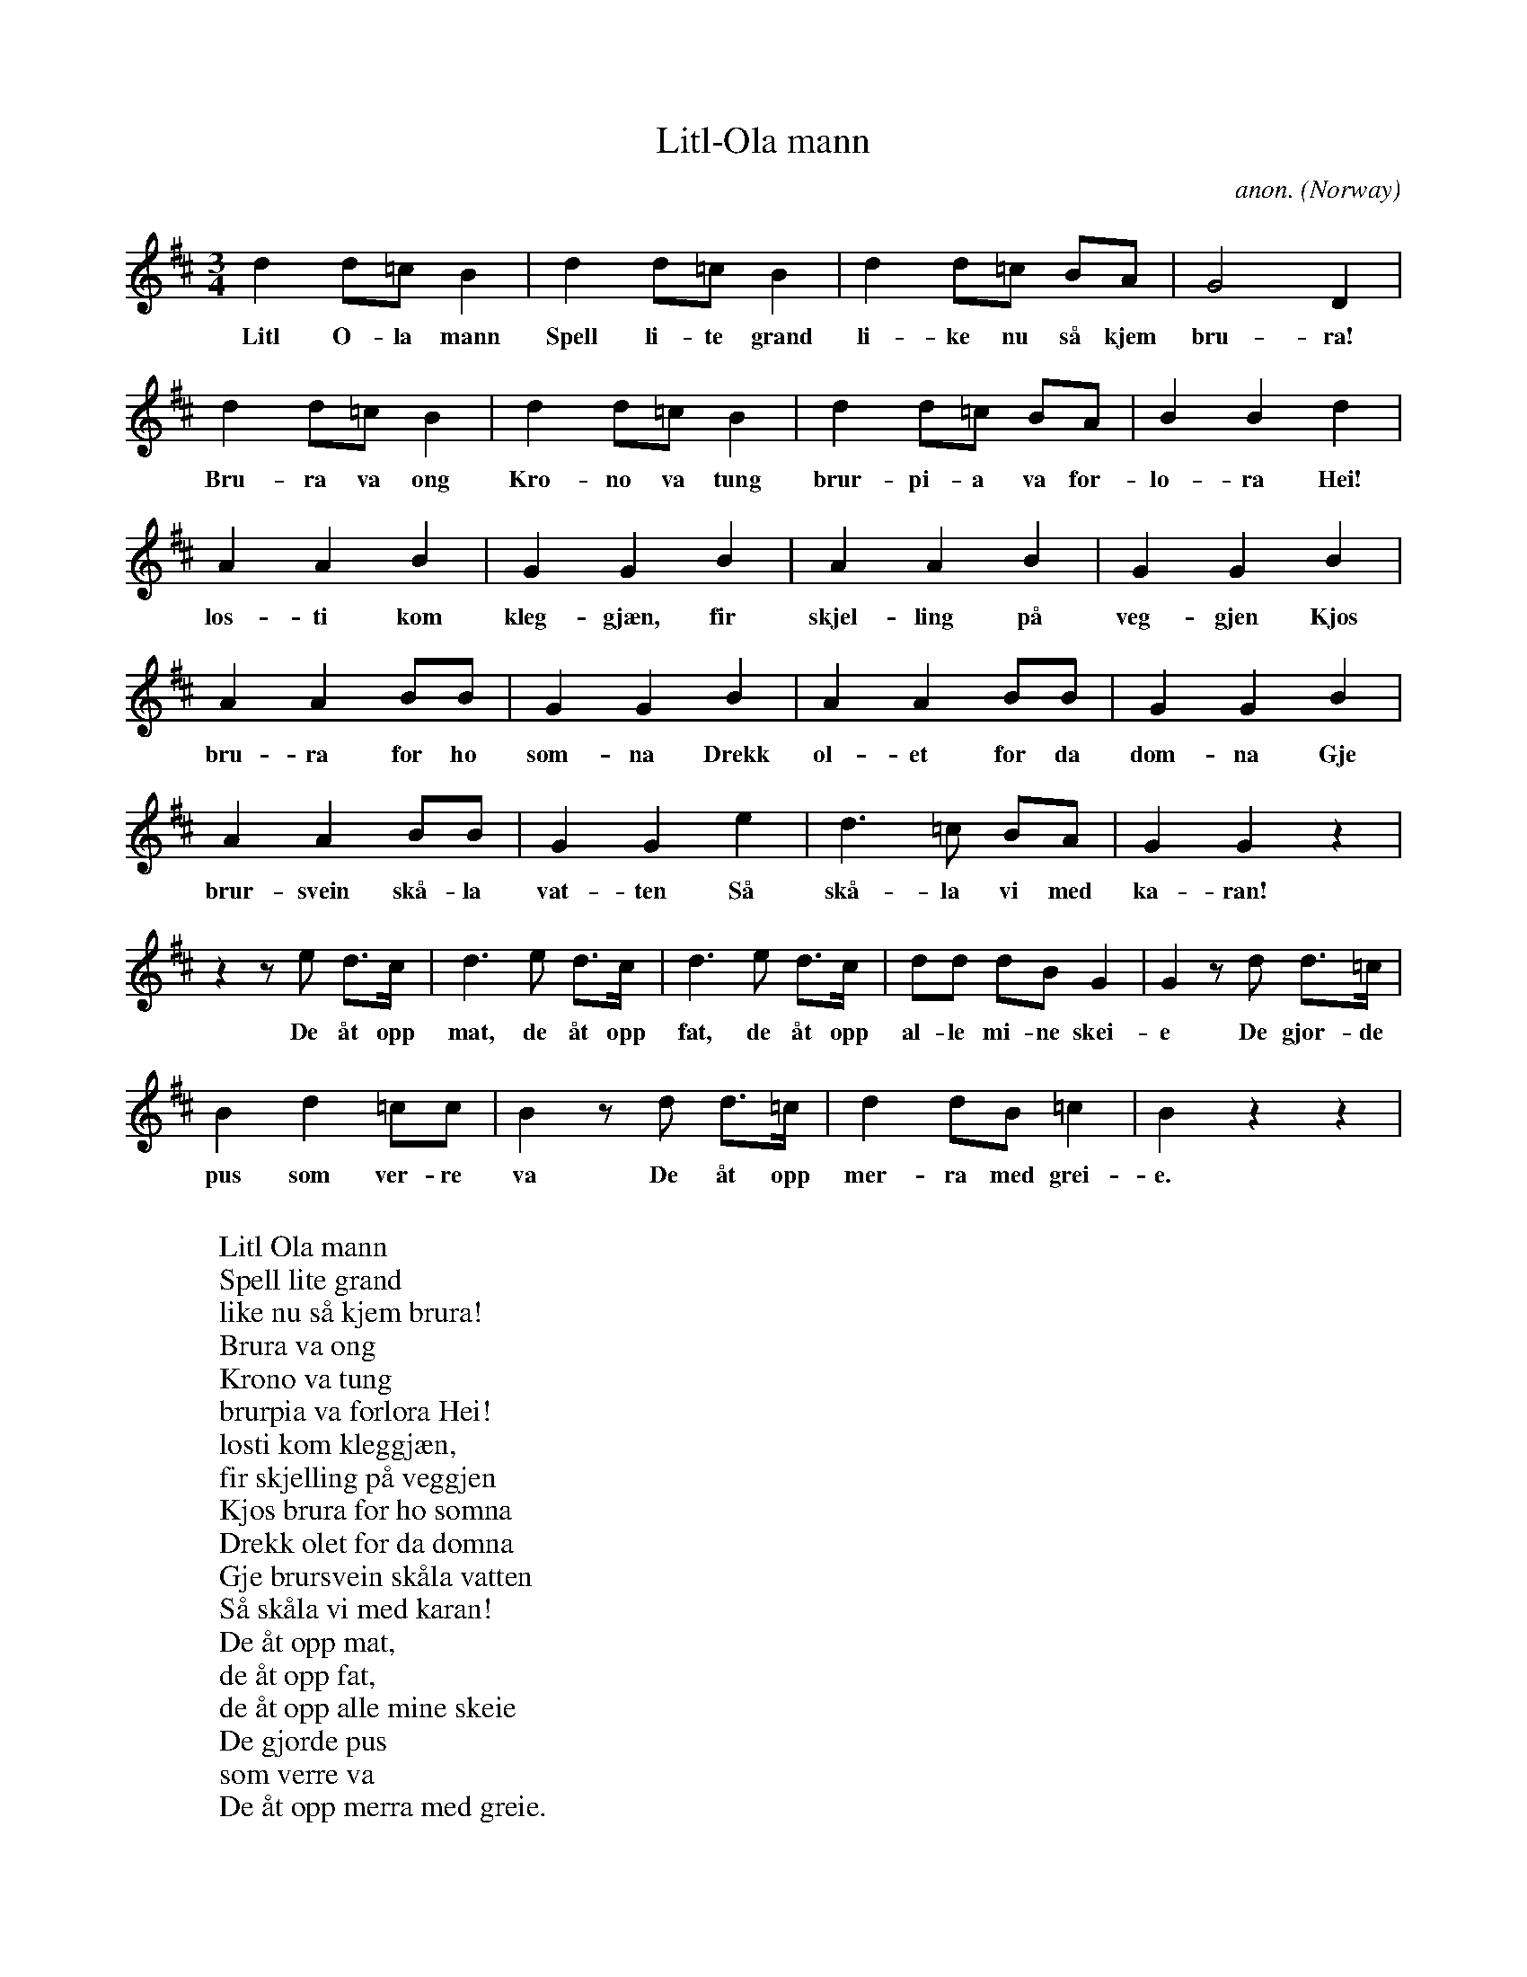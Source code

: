 X: 1
T:Litl-Ola mann
C:anon.
O:Norway
A:Saltdal
R:Vals
ABC transcription by Frank Nordberg - http://www.musicaviva.com
M:3/4
L:1/8
K:D
d2d=cB2|d2d=cB2|d2d=c BA|G4D2|
w:Litl O-la mann Spell li-te grand li-ke nu s\aa kjem bru-ra!
d2d=cB2|d2d=cB2|d2d=c BA|B2B2d2|
w:Bru-ra va ong Kro-no va tung brur-pi-a va f\or-lo-ra Hei!
A2A2B2|G2G2B2|A2A2B2|G2G2B2|
w:l\os-ti kom kleg-gj\aen, fir skjel-ling p\aa veg-gjen Kj\os
A2A2BB|G2G2B2|A2A2BB|G2G2B2|
w:bru-ra f\or ho s\om-na Drekk \ol-et f\or da dom-na Gje
A2A2BB|G2G2e2|d3=c BA|G2G2 z2|
w:brur-svein sk\aa-la vat-ten S\aa sk\aa-la vi med ka-ran!
z2 z e d>c|d3e d>c|d3e d>c|dd dB G2|G2 z d d>=c|
w:De \aat opp mat, de \aat opp fat, de \aat opp al-le mi-ne skei-e De gjor-de
B2d2 =cc|B2 z d d>=c|d2 dB=c2|B2 z2z2|
w:pus som ver-re va De \aat opp mer-ra med grei-e.
W:
W:Litl Ola mann
W:Spell lite grand
W:like nu s\aa kjem brura!
W:Brura va ong
W:Krono va tung
W:brurpia va f\orlora Hei!
W:l\osti kom kleggj\aen,
W:fir skjelling p\aa veggjen
W:Kj\os brura f\or ho s\omna
W:Drekk \olet f\or da domna
W:Gje brursvein sk\aala vatten
W:S\aa sk\aala vi med karan!
W:  De \aat opp mat,
W:  de \aat opp fat,
W:  de \aat opp alle mine skeie
W:  De gjorde pus
W:  som verre va
W:  De \aat opp merra med greie.
